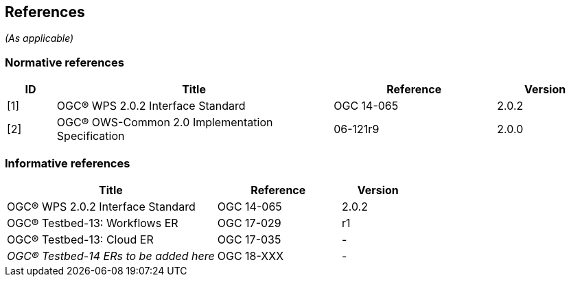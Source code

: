 == References
_(As applicable)_

=== Normative references
[#NormRef,reftext='{table-caption} {counter:table-num}']
[cols="15,85,50,30",options="header"]

!===
|ID |Title| Reference | Version
| [1] | [#Ref-1]#OGC® WPS 2.0.2 Interface Standard# | OGC 14-065 | 2.0.2
| [2] | [#Ref-2]#OGC® OWS-Common 2.0 Implementation Specification# | 06-121r9 | 2.0.0
!===

=== Informative references
[#InfRef,reftext='{table-caption} {counter:table-num}']
[cols="85,50,30",options="header"]

!===
|Title| Reference | Version
| OGC® WPS 2.0.2 Interface Standard | OGC 14-065 | 2.0.2
| OGC® Testbed-13: Workflows ER | OGC 17-029  | r1
| OGC® Testbed-13: Cloud ER |  OGC 17-035 | -
| _OGC® Testbed-14 ERs to be added here_ |  OGC 18-XXX | -
!===
